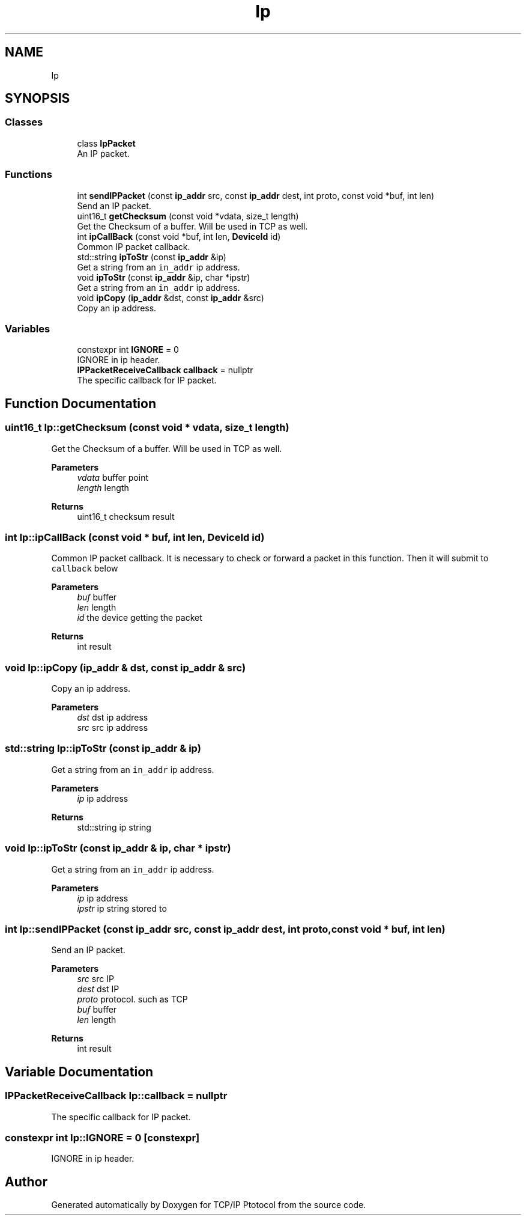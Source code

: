 .TH "Ip" 3 "Fri Nov 22 2019" "TCP/IP Ptotocol" \" -*- nroff -*-
.ad l
.nh
.SH NAME
Ip
.SH SYNOPSIS
.br
.PP
.SS "Classes"

.in +1c
.ti -1c
.RI "class \fBIpPacket\fP"
.br
.RI "An IP packet\&. "
.in -1c
.SS "Functions"

.in +1c
.ti -1c
.RI "int \fBsendIPPacket\fP (const \fBip_addr\fP src, const \fBip_addr\fP dest, int proto, const void *buf, int len)"
.br
.RI "Send an IP packet\&. "
.ti -1c
.RI "uint16_t \fBgetChecksum\fP (const void *vdata, size_t length)"
.br
.RI "Get the Checksum of a buffer\&. Will be used in TCP as well\&. "
.ti -1c
.RI "int \fBipCallBack\fP (const void *buf, int len, \fBDeviceId\fP id)"
.br
.RI "Common IP packet callback\&. "
.ti -1c
.RI "std::string \fBipToStr\fP (const \fBip_addr\fP &ip)"
.br
.RI "Get a string from an \fCin_addr\fP ip address\&. "
.ti -1c
.RI "void \fBipToStr\fP (const \fBip_addr\fP &ip, char *ipstr)"
.br
.RI "Get a string from an \fCin_addr\fP ip address\&. "
.ti -1c
.RI "void \fBipCopy\fP (\fBip_addr\fP &dst, const \fBip_addr\fP &src)"
.br
.RI "Copy an ip address\&. "
.in -1c
.SS "Variables"

.in +1c
.ti -1c
.RI "constexpr int \fBIGNORE\fP = 0"
.br
.RI "IGNORE in ip header\&. "
.ti -1c
.RI "\fBIPPacketReceiveCallback\fP \fBcallback\fP = nullptr"
.br
.RI "The specific callback for IP packet\&. "
.in -1c
.SH "Function Documentation"
.PP 
.SS "uint16_t Ip::getChecksum (const void * vdata, size_t length)"

.PP
Get the Checksum of a buffer\&. Will be used in TCP as well\&. 
.PP
\fBParameters\fP
.RS 4
\fIvdata\fP buffer point 
.br
\fIlength\fP length 
.RE
.PP
\fBReturns\fP
.RS 4
uint16_t checksum result 
.RE
.PP

.SS "int Ip::ipCallBack (const void * buf, int len, \fBDeviceId\fP id)"

.PP
Common IP packet callback\&. It is necessary to check or forward a packet in this function\&. Then it will submit to \fCcallback\fP below
.PP
\fBParameters\fP
.RS 4
\fIbuf\fP buffer 
.br
\fIlen\fP length 
.br
\fIid\fP the device getting the packet 
.RE
.PP
\fBReturns\fP
.RS 4
int result 
.RE
.PP

.SS "void Ip::ipCopy (\fBip_addr\fP & dst, const \fBip_addr\fP & src)"

.PP
Copy an ip address\&. 
.PP
\fBParameters\fP
.RS 4
\fIdst\fP dst ip address 
.br
\fIsrc\fP src ip address 
.RE
.PP

.SS "std::string Ip::ipToStr (const \fBip_addr\fP & ip)"

.PP
Get a string from an \fCin_addr\fP ip address\&. 
.PP
\fBParameters\fP
.RS 4
\fIip\fP ip address 
.RE
.PP
\fBReturns\fP
.RS 4
std::string ip string 
.RE
.PP

.SS "void Ip::ipToStr (const \fBip_addr\fP & ip, char * ipstr)"

.PP
Get a string from an \fCin_addr\fP ip address\&. 
.PP
\fBParameters\fP
.RS 4
\fIip\fP ip address 
.br
\fIipstr\fP ip string stored to 
.RE
.PP

.SS "int Ip::sendIPPacket (const \fBip_addr\fP src, const \fBip_addr\fP dest, int proto, const void * buf, int len)"

.PP
Send an IP packet\&. 
.PP
\fBParameters\fP
.RS 4
\fIsrc\fP src IP 
.br
\fIdest\fP dst IP 
.br
\fIproto\fP protocol\&. such as TCP 
.br
\fIbuf\fP buffer 
.br
\fIlen\fP length 
.RE
.PP
\fBReturns\fP
.RS 4
int result 
.RE
.PP

.SH "Variable Documentation"
.PP 
.SS "\fBIPPacketReceiveCallback\fP Ip::callback = nullptr"

.PP
The specific callback for IP packet\&. 
.SS "constexpr int Ip::IGNORE = 0\fC [constexpr]\fP"

.PP
IGNORE in ip header\&. 
.SH "Author"
.PP 
Generated automatically by Doxygen for TCP/IP Ptotocol from the source code\&.
